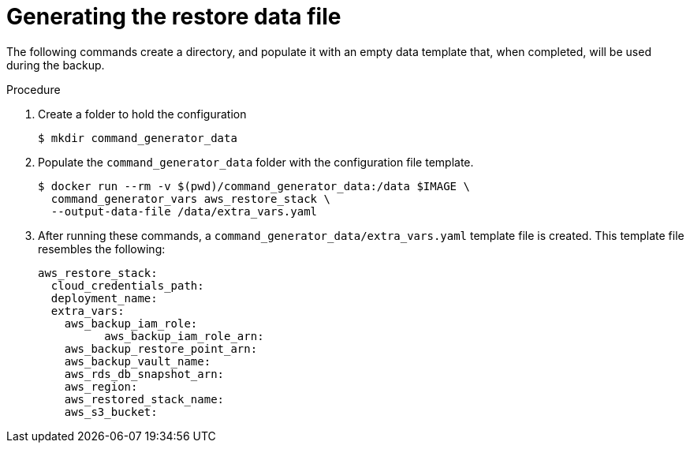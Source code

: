 [id="proc-aap-aws-generate-restore-data-file"]

= Generating the restore data file

The following commands create a directory, and populate it with an empty data template that, when completed, will be used during the backup. 

.Procedure
. Create a folder to hold the configuration 
+
[source,bash]
----
$ mkdir command_generator_data
----
. Populate the `command_generator_data` folder with the configuration file template.
+
[source,bash]
----
$ docker run --rm -v $(pwd)/command_generator_data:/data $IMAGE \
  command_generator_vars aws_restore_stack \
  --output-data-file /data/extra_vars.yaml
----

. After running these commands, a `command_generator_data/extra_vars.yaml` template file is created. 
This template file resembles the following:
+
[source,bash]
---- 
aws_restore_stack:
  cloud_credentials_path:
  deployment_name:
  extra_vars:
    aws_backup_iam_role:
	  aws_backup_iam_role_arn:
    aws_backup_restore_point_arn:
    aws_backup_vault_name:
    aws_rds_db_snapshot_arn:
    aws_region:
    aws_restored_stack_name:
    aws_s3_bucket:
----
